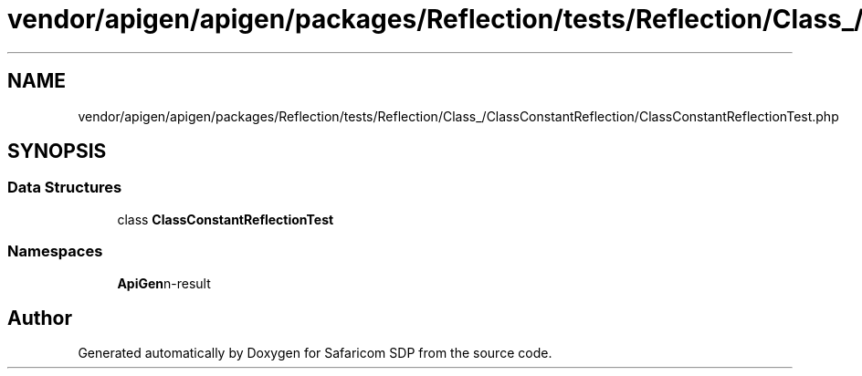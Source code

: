 .TH "vendor/apigen/apigen/packages/Reflection/tests/Reflection/Class_/ClassConstantReflection/ClassConstantReflectionTest.php" 3 "Sat Sep 26 2020" "Safaricom SDP" \" -*- nroff -*-
.ad l
.nh
.SH NAME
vendor/apigen/apigen/packages/Reflection/tests/Reflection/Class_/ClassConstantReflection/ClassConstantReflectionTest.php
.SH SYNOPSIS
.br
.PP
.SS "Data Structures"

.in +1c
.ti -1c
.RI "class \fBClassConstantReflectionTest\fP"
.br
.in -1c
.SS "Namespaces"

.in +1c
.ti -1c
.RI " \fBApiGen\\Reflection\\Tests\\Reflection\\Class_\\ClassConstantReflection\fP"
.br
.in -1c
.SH "Author"
.PP 
Generated automatically by Doxygen for Safaricom SDP from the source code\&.
